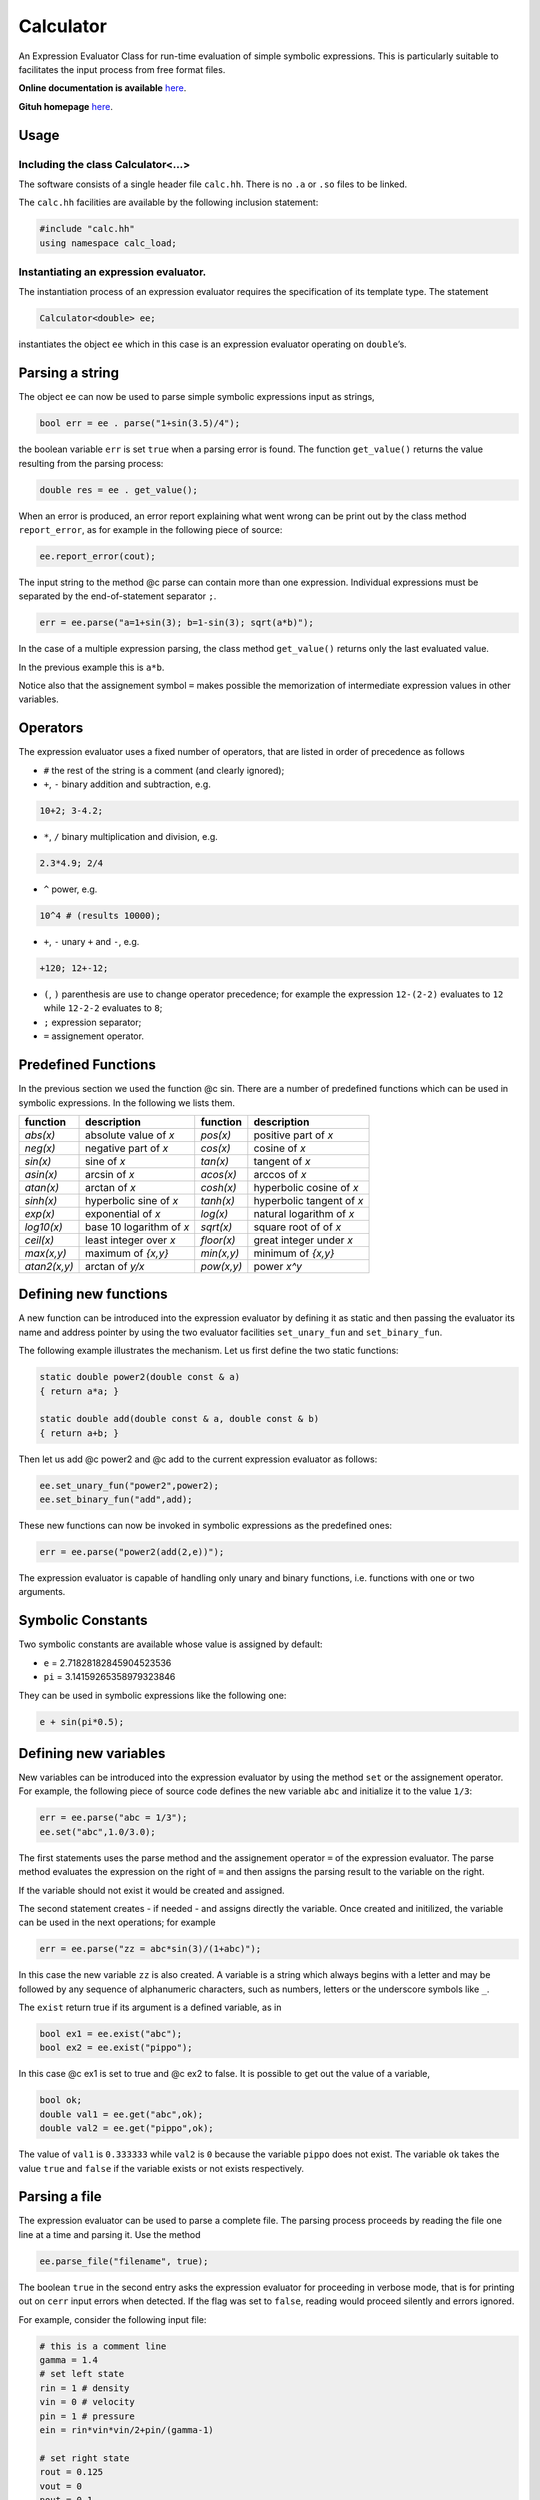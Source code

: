 Calculator
==========

An Expression Evaluator Class for run-time evaluation of simple symbolic
expressions. This is particularly suitable to facilitates the input
process from free format files.

**Online documentation is available** `here <https://ebertolazzi.github.io/calc>`__.

**Gituh homepage** `here <https://github.com/ebertolazzi/calc>`__.

Usage
-----

Including the class Calculator<…>
~~~~~~~~~~~~~~~~~~~~~~~~~~~~~~~~~

The software consists of a single header file ``calc.hh``. There is no
``.a`` or ``.so`` files to be linked.

The ``calc.hh`` facilities are available by the following inclusion
statement:

.. code:: cpp

   #include "calc.hh"
   using namespace calc_load;

Instantiating an expression evaluator.
~~~~~~~~~~~~~~~~~~~~~~~~~~~~~~~~~~~~~~

The instantiation process of an expression evaluator requires the
specification of its template type. The statement

.. code:: cpp

   Calculator<double> ee;

instantiates the object ``ee`` which in this case is an expression
evaluator operating on ``double``\ ’s.

Parsing a string
----------------

The object ``ee`` can now be used to parse simple symbolic expressions
input as strings,

.. code:: cpp

   bool err = ee . parse("1+sin(3.5)/4");

the boolean variable ``err`` is set ``true`` when a parsing error is
found. The function ``get_value()`` returns the value resulting from the
parsing process:

.. code:: cpp

   double res = ee . get_value();

When an error is produced, an error report explaining what went wrong
can be print out by the class method ``report_error``, as for example in
the following piece of source:

.. code:: cpp

   ee.report_error(cout);

The input string to the method @c parse can contain more than one
expression. Individual expressions must be separated by the
end-of-statement separator ``;``.

.. code:: cpp

   err = ee.parse("a=1+sin(3); b=1-sin(3); sqrt(a*b)");

In the case of a multiple expression parsing, the class method
``get_value()`` returns only the last evaluated value.

In the previous example this is ``a*b``.

Notice also that the assignement symbol ``=`` makes possible the
memorization of intermediate expression values in other variables.

Operators
---------

The expression evaluator uses a fixed number of operators, that are
listed in order of precedence as follows

-  ``#`` the rest of the string is a comment (and clearly ignored);
-  ``+``, ``-`` binary addition and subtraction, e.g.

.. code:: cpp

   10+2; 3-4.2;

-  ``*``, ``/`` binary multiplication and division, e.g.

.. code:: cpp

   2.3*4.9; 2/4

-  ``^`` power, e.g.

.. code:: none

   10^4 # (results 10000);

-  ``+``, ``-`` unary ``+`` and ``-``, e.g.

.. code:: none

   +120; 12+-12;

-  ``(``, ``)`` parenthesis are use to change operator precedence; for
   example the expression ``12-(2-2)`` evaluates to ``12`` while
   ``12-2-2`` evaluates to ``8``;
-  ``;`` expression separator;
-  ``=`` assignement operator.

Predefined Functions
--------------------

In the previous section we used the function @c sin. There are a number
of predefined functions which can be used in symbolic expressions. In
the following we lists them.

+----------------+----------------------------+-------------+-----------------------------+
|  function      |       description          |  function   |       description           |
+================+============================+=============+=============================+
| `abs(x)`       | absolute value of `x`      | `pos(x)`    | positive part of `x`        |
+----------------+----------------------------+-------------+-----------------------------+
| `neg(x)`       | negative part of `x`       | `cos(x)`    | cosine of `x`               |
+----------------+----------------------------+-------------+-----------------------------+
| `sin(x)`       | sine of `x`                | `tan(x)`    | tangent of `x`              |
+----------------+----------------------------+-------------+-----------------------------+
| `asin(x)`      | arcsin of `x`              | `acos(x)`   | arccos of `x`               |
+----------------+----------------------------+-------------+-----------------------------+
| `atan(x)`      | arctan of `x`              | `cosh(x)`   | hyperbolic cosine of `x`    |
+----------------+----------------------------+-------------+-----------------------------+
| `sinh(x)`      | hyperbolic sine of `x`     | `tanh(x)`   | hyperbolic tangent of `x`   |
+----------------+----------------------------+-------------+-----------------------------+
| `exp(x)`       | exponential of `x`         | `log(x)`    | natural logarithm of `x`    |
+----------------+----------------------------+-------------+-----------------------------+
| `log10(x)`     | base 10 logarithm of `x`   | `sqrt(x)`   | square root of of `x`       |
+----------------+----------------------------+-------------+-----------------------------+
| `ceil(x)`      | least integer over `x`     | `floor(x)`  | great integer under `x`     |
+----------------+----------------------------+-------------+-----------------------------+
| `max(x,y)`     | maximum of `{x,y}`         | `min(x,y)`  | minimum of `{x,y}`          |
+----------------+----------------------------+-------------+-----------------------------+
| `atan2(x,y)`   | arctan of `y/x`            | `pow(x,y)`  | power `x^y`                 |
+----------------+----------------------------+-------------+-----------------------------+

Defining new functions
----------------------

A new function can be introduced into the expression evaluator by
defining it as static and then passing the evaluator its name and
address pointer by using the two evaluator facilities ``set_unary_fun``
and ``set_binary_fun``.

The following example illustrates the mechanism. Let us first define the
two static functions:

.. code:: cpp

   static double power2(double const & a)
   { return a*a; }

   static double add(double const & a, double const & b)
   { return a+b; }

Then let us add @c power2 and @c add to the current expression evaluator
as follows:

.. code:: cpp

   ee.set_unary_fun("power2",power2);
   ee.set_binary_fun("add",add);

These new functions can now be invoked in symbolic expressions as the
predefined ones:

.. code:: cpp

   err = ee.parse("power2(add(2,e))");

The expression evaluator is capable of handling only unary and binary
functions, i.e. functions with one or two arguments.

Symbolic Constants
------------------

Two symbolic constants are available whose value is assigned by default:

-  ``e`` = 2.71828182845904523536
-  ``pi`` = 3.14159265358979323846

They can be used in symbolic expressions like the following one:

.. code:: cpp

   e + sin(pi*0.5);

Defining new variables
----------------------

New variables can be introduced into the expression evaluator by using
the method ``set`` or the assignement operator. For example, the
following piece of source code defines the new variable ``abc`` and
initialize it to the value ``1/3``:

.. code:: cpp

   err = ee.parse("abc = 1/3");
   ee.set("abc",1.0/3.0);

The first statements uses the parse method and the assignement operator
``=`` of the expression evaluator. The parse method evaluates the
expression on the right of ``=`` and then assigns the parsing result to
the variable on the right.

If the variable should not exist it would be created and assigned.

The second statement creates - if needed - and assigns directly the
variable. Once created and initilized, the variable can be used in the
next operations; for example

.. code:: cpp

   err = ee.parse("zz = abc*sin(3)/(1+abc)");

In this case the new variable ``zz`` is also created. A variable is a
string which always begins with a letter and may be followed by any
sequence of alphanumeric characters, such as numbers, letters or the
underscore symbols like ``_``.

The ``exist`` return true if its argument is a defined variable, as in

.. code:: cpp

   bool ex1 = ee.exist("abc");
   bool ex2 = ee.exist("pippo");

In this case @c ex1 is set to true and @c ex2 to false. It is possible
to get out the value of a variable,

.. code:: cpp

   bool ok;
   double val1 = ee.get("abc",ok);
   double val2 = ee.get("pippo",ok);

The value of ``val1`` is ``0.333333`` while ``val2`` is ``0`` because
the variable ``pippo`` does not exist. The variable ``ok`` takes the
value ``true`` and ``false`` if the variable exists or not exists
respectively.

Parsing a file
--------------

The expression evaluator can be used to parse a complete file. The
parsing process proceeds by reading the file one line at a time and
parsing it. Use the method

.. code:: cpp

   ee.parse_file("filename", true);

The boolean ``true`` in the second entry asks the expression evaluator
for proceeding in verbose mode, that is for printing out on ``cerr``
input errors when detected. If the flag was set to ``false``, reading
would proceed silently and errors ignored.

For example, consider the following input file:

.. code-block:: none

   # this is a comment line
   gamma = 1.4
   # set left state
   rin = 1 # density
   vin = 0 # velocity
   pin = 1 # pressure
   ein = rin*vin*vin/2+pin/(gamma-1)

   # set right state
   rout = 0.125
   vout = 0
   pout = 0.1
   eout = rin*vin*vin/2+pout/(gamma-1)

If a program needs as input parameters ``rin``, ``vin``, ``ein``,
``rout``, ``vout``, ``eout`` the following piece of code

.. code:: cpp

   ee.parse_file("file.data", true);
   bool ok;
   double rin  = ee.get("rin",ok);
   double vin  = ee.get("vin",ok);
   double ein  = ee.get("ein",ok);
   double rout = ee.get("rout",ok);
   double vout = ee.get("vout",ok);
   double eout = ee.get("eout",ok);

does the work. The advantages of using expression evaluators in reading
input files are multiples:

-  a free input format is easily usable;
-  comments can be added everywhere therein;
-  simple computations may be inserted as part of an input file.

A simple calculator
-------------------

This piece of code is a complete simple expression evaluator working as
a calculator:

.. code:: cpp

   # include "calc.hh"

   using calc::Calculator;
   using namespace std;

   typedef Calculator<double,unsigned> CALC;

   int
   main() {

     string str;
     CALC * parse = new CALC();

     while (true) {
       cout << "> ";
       getline(cin, str) ;
       if ( str == "end"  || str == "bye" ||
            str == "quit" || str == "exit"  ) break;
       if ( str == "list" ) {
         cout << *parse << '\n';
       } else {
         bool err;
         double value = parse->parse(str,err);
         if ( err ) parse->report_error(cout);
         else       cout << value << '\n';
       }

     }

     cout << "\nbye\n";
     delete parse;
     return 0;
   }
   }

when run

.. code:: bash

   > 1+1
   2
   > a = 2
   2
   > b = pi
   3.14159
   > a*b
   6.28319
   >

can have a list of commands

.. code:: bash

    > list

    UNARY FUNCTIONS
    abs, acos, asin, atan, ceil, cos, cosh, exp, floor, log, log10, neg, pos, sin, sinh, sqrt, tan, tanh,

    BINARY FUNCTIONS
    atan2, max, min, pow,

    VARIABLES
    a = 2
    b = 3.14159
    e = 2.71828
    pi = 3.14159
    END LIST
    >

Developer
---------

  | Enrico Bertolazzi
  | Dipartimento di Ingegneria Industriale
  | Università degli Studi di Trento
  | mailto:enrico.bertolazzi@unitn.it
  | homepage: https://e.bertolazzi.dii.unitn.it

.. note::

  This code is inspired by the ``Expression Evaluator``
  of Mark Morley (c) 1992.
